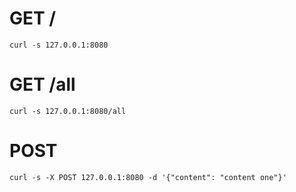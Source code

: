 * GET /
#+begin_src shell :results code
  curl -s 127.0.0.1:8080
#+end_src
#+RESULTS:
#+begin_src shell
<h1>Hello World</h1>
#+end_src

#+RESULTS:


* GET /all 
#+begin_src shell :results code :wrap src text
  curl -s 127.0.0.1:8080/all
#+end_src

#+RESULTS:
#+begin_src text
[{:pastebin/uuid "464381d0-6941-4200-946c-0a8264bdc49b", :pastebin/content "pastebin content"} {:pastebin/uuid "a2c11da6-ebc6-4639-b645-36bb89438b92", :pastebin/content "content one"} {:pastebin/uuid "97b3680e-7f57-42f6-b007-29d0b030a531", :pastebin/content "content one"} {:pastebin/uuid "cef20bdf-ad86-4265-9680-190df073892a", :pastebin/content "content one"} {:pastebin/uuid "ae4f6012-35ad-4fa9-a6b8-baec846fcbda", :pastebin/content "content one"} {:pastebin/uuid "daf01e79-146b-4a05-aaf7-460d1ce26a73", :pastebin/content "content one"} {:pastebin/uuid "b37039dd-d841-414a-843a-00489d2e402b", :pastebin/content "content one"} {:pastebin/uuid "73256d8e-0e4f-4eba-8342-05c5b1fb6e2c", :pastebin/content "content one"} {:pastebin/uuid "90240f83-3bb7-4be4-b568-071392981b2a", :pastebin/content "content one"} {:pastebin/uuid "7bb5fb4a-9db5-497a-b6fe-89ccab5e79c9", :pastebin/content "content one"} {:pastebin/uuid "b2b4e5f0-e5a0-42ae-817c-6ed4e06b4e8d", :pastebin/content "content one"} {:pastebin/uuid "e1e182e8-4d58-41d2-bf74-0cdc479dfab3", :pastebin/content "content one"} {:pastebin/uuid "986c9d00-c461-46c7-a46a-f84879525105", :pastebin/content "content one"} {:pastebin/uuid "3b740bac-63a0-477d-8732-db921b4f6cb2", :pastebin/content "content one"} {:pastebin/uuid "34f116b8-6d81-45d6-b487-f92869ecd35c", :pastebin/content "content one"} {:pastebin/uuid "764562ec-4a29-45b2-a4f2-a2a424d2ef77", :pastebin/content "content one"} {:pastebin/uuid "cade33a1-45f2-41d4-92a1-6646b55e66fd", :pastebin/content "content one"} {:pastebin/uuid "6181fd93-82e5-47a4-9b4f-cd80dc7dbc17", :pastebin/content "content one"} {:pastebin/uuid "ba7f0ed1-7110-462a-9ddc-cf820e8dd8ac", :pastebin/content "content one"} {:pastebin/uuid "ea84d399-0082-4411-9f53-63f8faf55f4e", :pastebin/content "content one"} {:pastebin/uuid "d2b94b51-f679-4ae0-b71f-cf4b2ac54e3b", :pastebin/content "content one"} {:pastebin/uuid "9047faa9-bf3b-4f35-a571-9834f65843a8", :pastebin/content "pastebin content"} {:pastebin/uuid "3e77d715-d814-4e68-9079-5fa8ac8192d2", :pastebin/content "content one"} {:pastebin/uuid "7f42f873-9a11-460e-9cdc-40998d913d88", :pastebin/content "content one"} {:pastebin/uuid "a8f4d905-cf52-43d6-bd98-f55180826350", :pastebin/content "content one"}]
#+end_src

* POST
#+BEGIN_SRC shell :results code
  curl -s -X POST 127.0.0.1:8080 -d '{"content": "content one"}'
#+END_SRC

#+RESULTS:
#+begin_src shell
http://127.0.0.1:3000/23a5f328-d727-4eea-97e3-8e665143bd23
#+end_src
